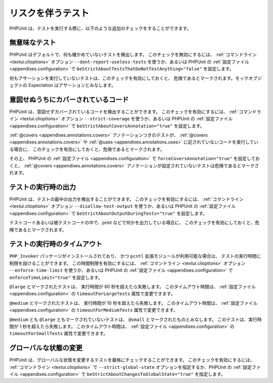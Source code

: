 

.. _risky-tests:

==================
リスクを伴うテスト
==================

PHPUnit は、テストを実行する際に、以下のような追加のチェックをすることができます。

.. _risky-tests.useless-tests:

無意味なテスト
##############

PHPUnit はデフォルトで、何も確かめていないテストを検出します。
このチェックを無効にするには、
:ref:`コマンドライン <textui.clioptions>` オプション
``--dont-report-useless-tests`` を使うか、あるいは PHPUnit の
:ref:`設定ファイル <appendixes.configuration>` で
``beStrictAboutTestsThatDoNotTestAnything="false"`` を設定します。

何もアサーションを実行していないテストは、このチェックを有効にしておくと、
危険であるとマークされます。モックオブジェクトの Expectation はアサーションとみなします。

.. _risky-tests.unintentionally-covered-code:

意図せぬうちにカバーされているコード
####################################

PHPUnit は、意図せずカバーされているコードを検出することができます。
このチェックを有効にするには、
:ref:`コマンドライン <textui.clioptions>` オプション
``--strict-coverage`` を使うか、あるいは PHPUnit の
:ref:`設定ファイル <appendixes.configuration>` で
``beStrictAboutCoversAnnotation="true"``
を設定します。

:ref:`@covers <appendixes.annotations.covers>` アノテーションつきのテストが、
:ref:`@covers <appendixes.annotations.covers>` や :ref:`@uses <appendixes.annotations.uses>` に記されていないコードを実行している場合に、
このチェックを有効にしておくと、危険であるとマークされます。

その上、 PHPUnit の
:ref:`設定ファイル <appendixes.configuration>` で ``forceCoversAnnotation="true"`` を設定しておくと、
:ref:`@covers <appendixes.annotations.covers>` アノテーションが設定されていないテストは危険であるとマークされます。

.. _risky-tests.output-during-test-execution:

テストの実行時の出力
####################

PHPUnit は、テストの最中の出力を検出することができます。
このチェックを有効にするには、
:ref:`コマンドライン <textui.clioptions>` オプション ``--disallow-test-output``
を使うか、あるいは PHPUnit の
:ref:`設定ファイル <appendixes.configuration>` で ``beStrictAboutOutputDuringTests="true"`` を設定します。

テストコードあるいは被テストコードの中で、print
などで何かを出力している場合に、
このチェックを有効にしておくと、危険であるとマークされます。

.. _risky-tests.test-execution-timeout:

テストの実行時のタイムアウト
############################

``PHP_Invoker`` パッケージがインストールされており、
かつ ``pcntl`` 拡張モジュールが利用可能な場合は、
テストの実行時間に制限を設けることができます。 この時間制限を有効にするには、
:ref:`コマンドライン <textui.clioptions>` オプション
``--enforce-time-limit`` を使うか、あるいは PHPUnit の
:ref:`設定ファイル <appendixes.configuration>` で
``enforceTimeLimit="true"`` を設定します。

``@large`` とマークされたテストは、
実行時間が 60 秒を超えたら失敗します。
このタイムアウト時間は、
:ref:`設定ファイル <appendixes.configuration>` の ``timeoutForLargeTests`` 属性で変更できます。

``@medium`` とマークされたテストは、
実行時間が 10 秒を超えたら失敗します。
このタイムアウト時間は、
:ref:`設定ファイル <appendixes.configuration>` の ``timeoutForMediumTests`` 属性で変更できます。

``@medium`` とも ``@large`` ともマークされていないテストは、
``@small`` とマークされたものとみなします。
このテストは、実行時間が 1 秒を超えたら失敗します。
このタイムアウト時間は、
:ref:`設定ファイル <appendixes.configuration>` の ``timeoutForSmallTests`` 属性で変更できます。

.. _risky-tests.global-state-manipulation:

グローバルな状態の変更
######################

PHPUnit は、グローバルな状態を変更するテストを厳格にチェックすることができます。
このチェックを有効にするには、
:ref:`コマンドライン <textui.clioptions>` で ``--strict-global-state`` オプションを指定するか、PHPUnit の
:ref:`設定ファイル <appendixes.configuration>` で ``beStrictAboutChangesToGlobalState="true"`` を指定します。
